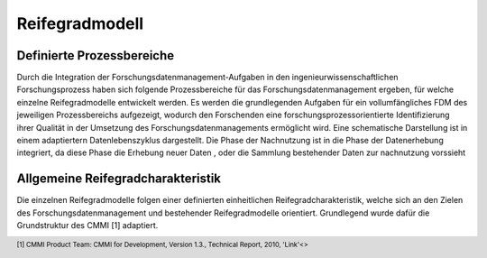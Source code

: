 Reifegradmodell
##################

Definierte Prozessbereiche
--------------
Durch die Integration der Forschungsdatenmanagement-Aufgaben in den ingenieurwissenschaftlichen Forschungsprozess haben sich folgende Prozessbereiche für das Forschungsdatenmanagement ergeben, für welche einzelne Reifegradmodelle entwickelt werden. Es werden die grundlegenden Aufgaben für ein vollumfängliches FDM des jeweiligen Prozessbereichs aufgezeigt, wodurch den Forschenden eine forschungsprozessorientierte Identifizierung ihrer Qualität in der Umsetzung des Forschungsdatenmanagements ermöglicht wird. 
Eine schematische Darstellung ist in einem adaptiertern Datenlebenszyklus dargestellt. Die Phase der Nachnutzung ist in die Phase der Datenerhebung integriert, da diese Phase die Erhebung neuer Daten , oder die Sammlung bestehender Daten zur nachnutzung vorssieht


Allgemeine Reifegradcharakteristik
----------------
Die einzelnen Reifegradmodelle folgen einer definierten einheitlichen Reifegradcharakteristik, welche sich an den Zielen des Forschungsdatenmanagement und bestehender Reifegradmodelle orientiert. Grundlegend wurde dafür die Grundstruktur des CMMI [1] adaptiert. 

.. image:: images/RG_Characteristik_de.svg
  :width: 800 


.. footer:: [1] CMMI Product Team: CMMI for Development, Version 1.3., Technical Report, 2010, 'Link'<> 
